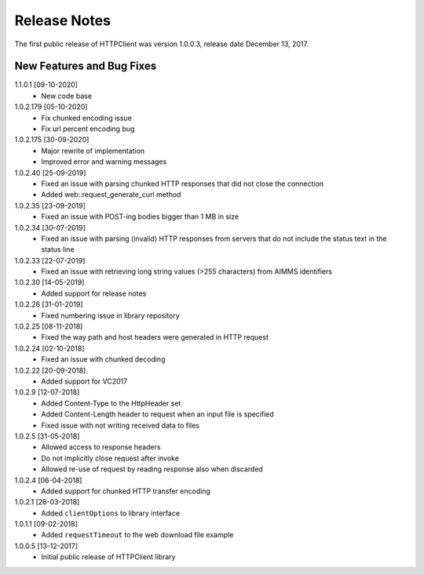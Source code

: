 Release Notes
*************

The first public release of HTTPClient was version 1.0.0.3, release date December 13, 2017. 


New Features and Bug Fixes
--------------------------
1.1.0.1 [09-10-2020]
    - New code base

1.0.2.179 [05-10-2020]
    - Fix chunked encoding issue
    - Fix url percent encoding bug

1.0.2.175 [30-09-2020]
    - Major rewrite of implementation
    - Improved error and warning messages

1.0.2.40 [25-09-2019]
    - Fixed an issue with parsing chunked HTTP responses that did not close the connection
    - Added web::request_generate_curl method
    
1.0.2.35 [23-09-2019]
    - Fixed an issue with POST-ing bodies bigger than 1 MB in size
    
1.0.2.34 [30-07-2019]
    - Fixed an issue with parsing (invalid) HTTP responses from servers that do not include the status text in the status line

1.0.2.33 [22-07-2019]
    - Fixed an issue with retrieving long string values (>255 characters) from AIMMS identifiers

1.0.2.30 [14-05-2019]
    - Added support for release notes

1.0.2.26 [31-01-2019]
    - Fixed numbering issue in library repository
    
1.0.2.25 [08-11-2018]
    - Fixed the way path and host headers were generated in HTTP request
    
1.0.2.24 [02-10-2018]
    - Fixed an issue with chunked decoding
    
1.0.2.22 [20-09-2018]
    - Added support for VC2017

1.0.2.9 [12-07-2018]
    - Added Content-Type to the HttpHeader set
    - Added Content-Length header to request when an input file is specified
    - Fixed issue with not writing received data to files
    
1.0.2.5 [31-05-2018]
    - Allowed access to response headers
    - Do not implicitly close request after invoke
    - Allowed re-use of request by reading response also when discarded

1.0.2.4 [06-04-2018]
    - Added support for chunked HTTP transfer encoding
    
1.0.2.1 [26-03-2018]
    - Added ``clientOptions`` to library interface
    
1.0.1.1 [09-02-2018]
    - Added ``requestTimeout`` to the web download file example

1.0.0.5 [13-12-2017]
    - Initial public release of HTTPClient library




